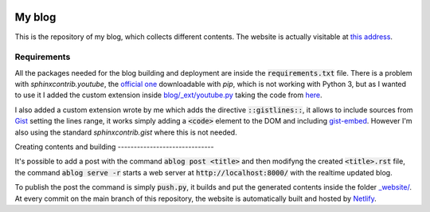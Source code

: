.. image:: https://api.netlify.com/api/v1/badges/ef2c3ed3-7f3d-4210-b560-ee459367d608/deploy-status
   :target: https://app.netlify.com/sites/andreaciceri/deploys

My blog
=======
This is the repository of my blog, which collects different contents. The
website is actually visitable at `this address`_.

.. _`this address`: https://andreaciceri.netlify.com/

Requirements
------------

All the packages needed for the blog building and deployment are inside the
:code:`requirements.txt` file. There is a problem with `sphinxcontrib.youtube`,
the `official one`_ downloadable with `pip`, which is not working with Python 3,
but as I wanted to use it I added the custom extension inside
`blog/_ext/youtube.py <blog/_ext/youtube.py>`_ taking the code from `here`_.

I also added a custom extension wrote by me which adds the directive
:code:`::gistlines::`, it allows to include sources from `Gist`_ setting the
lines range, it works simply adding a :code:`<code>` element to the DOM and
including `gist-embed`_. However I'm also using the standard
`sphinxcontrib.gist` where this is not needed.

.. _`Official one`: https://pypi.org/project/sphinxcontrib.youtube/
.. _`here`: https://github.com/sphinx-contrib/youtube
.. _`gist-embed`: https://www.npmjs.com/package/gist-embed
.. _`Gist`: https://gist.github.com/

Creating contents and building ------------------------------

It's possible to add a post with the command :code:`ablog post <title>` and then
modifyng the created :code:`<title>.rst` file, the command :code:`ablog serve
-r` starts a web server at :code:`http://localhost:8000/` with the realtime
updated blog.

To publish the post the command is simply :code:`push.py`, it builds and put the
generated contents inside the folder `_website/ <website/>`_. At every commit on
the main branch of this repository, the website is automatically built and
hosted by `Netlify`_.

.. _`Netlify`: https://netlify.com/

